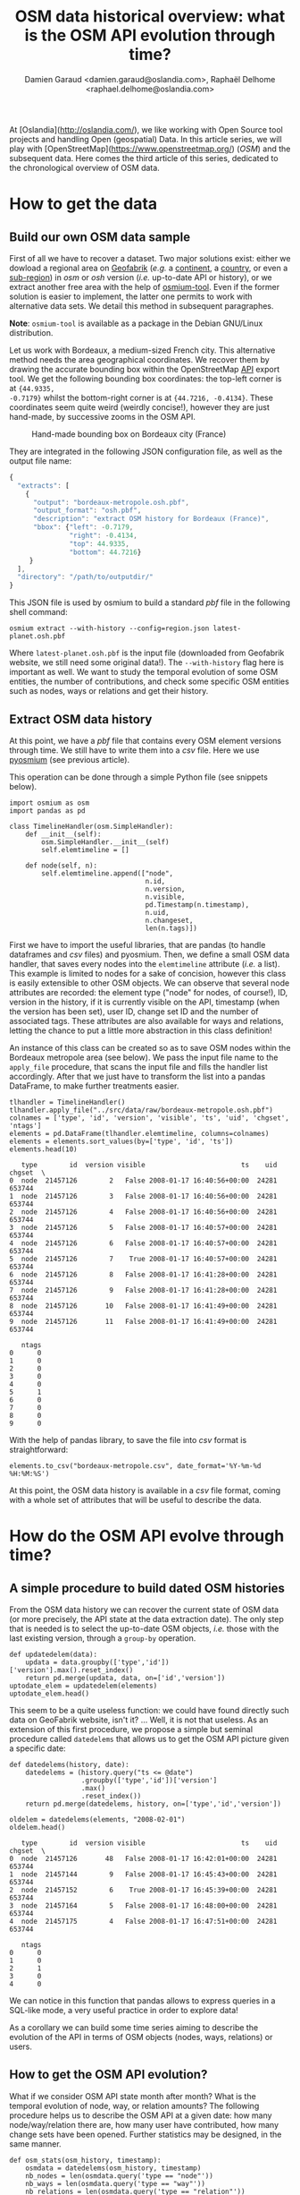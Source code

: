 #+TITLE: OSM data historical overview: what is the OSM API evolution through time?
#+AUTHOR: Damien Garaud <damien.garaud@oslandia.com>, Raphaël Delhome <raphael.delhome@oslandia.com>

# Common introduction for articles of the OSM-data-quality series
At [Oslandia](http://oslandia.com/), we like working with Open Source tool
projects and handling Open (geospatial) Data. In this article series, we will
play with [OpenStreetMap](https://www.openstreetmap.org/) (/OSM/) and the
subsequent data. Here comes the third article of this series, dedicated to the
chronological overview of OSM data.

* How to get the data

** Build our own OSM data sample

First of all we have to recover a dataset. Two major solutions exist: either we
dowload a regional area on [[http://download.geofabrik.de/][Geofabrik]] (/e.g./ a [[http://download.geofabrik.de/europe.html][continent]], a [[http://download.geofabrik.de/europe/france.html][country]], or even a
[[http://download.geofabrik.de/europe/france/aquitaine.html][sub-region]]) in /osm/ or /osh/ version (/i.e./ up-to-date API or history), or we
extract another free area with the help of [[http://osmcode.org/osmium-tool/][osmium-tool]]. Even if the former
solution is easier to implement, the latter one permits to work with
alternative data sets. We detail this method in subsequent paragraphes.

*Note*: =osmium-tool= is available as a package in the Debian GNU/Linux
distribution.

Let us work with Bordeaux, a medium-sized French city. This alternative method
needs the area geographical coordinates. We recover them by drawing the
accurate bounding box within the OpenStreetMap [[https://www.openstreetmap.org/#map=10/45.0000/0.0000][API]] export tool. We get the
following bounding box coordinates: the top-left corner is at ={44.9335,
-0.7179}= whilst the bottom-right corner is at ={44.7216, -0.4134}=. These
coordinates seem quite weird (weirdly concise!), however they are just
hand-made, by successive zooms in the OSM API.

#+CAPTION: Hand-made bounding box on Bordeaux city (France)
#+NAME: fig:osm-bb-example
#+attr_html: :width 800px
[[./../figs/osm_boundingbox_example.png]]

They are integrated in the following JSON configuration file, as well as the
output file name:

#+BEGIN_SRC js
{
  "extracts": [
    {
      "output": "bordeaux-metropole.osh.pbf",
      "output_format": "osh.pbf",
      "description": "extract OSM history for Bordeaux (France)",
      "bbox": {"left": -0.7179,
               "right": -0.4134,
               "top": 44.9335,
               "bottom": 44.7216}
     }
  ],
  "directory": "/path/to/outputdir/"
}
#+END_SRC

This JSON file is used by osmium to build a standard /pbf/ file in the
following shell command:

#+BEGIN_SRC shell
osmium extract --with-history --config=region.json latest-planet.osh.pbf
#+END_SRC

Where =latest-planet.osh.pbf= is the input file (downloaded from Geofabrik
website, we still need some original data!). The =--with-history= flag here is
important as well. We want to study the temporal evolution of some OSM
entities, the number of contributions, and check some specific OSM entities
such as nodes, ways or relations and get their history.

** Extract OSM data history

At this point, we have a /pbf/ file that contains every OSM element versions
through time. We still have to write them into a /csv/ file. Here we use
[[http://docs.osmcode.org/pyosmium/latest/index.html][pyosmium]] (see previous article).

This operation can be done through a simple Python file (see snippets below).

#+BEGIN_SRC ipython :session osm :exports both
  import osmium as osm
  import pandas as pd

  class TimelineHandler(osm.SimpleHandler):
      def __init__(self):
          osm.SimpleHandler.__init__(self)
          self.elemtimeline = []

      def node(self, n):
          self.elemtimeline.append(["node",
                                    n.id,
                                    n.version,
                                    n.visible,
                                    pd.Timestamp(n.timestamp),
                                    n.uid,
                                    n.changeset,
                                    len(n.tags)])
#+END_SRC

#+RESULTS:

First we have to import the useful libraries, that are pandas (to handle
dataframes and /csv/ files) and pyosmium. Then, we define a small OSM data
handler, that saves every nodes into the =elemtimeline= attribute (/i.e./ a
list). This example is limited to nodes for a sake of concision, however this
class is easily extensible to other OSM objects. We can observe that several
node attributes are recorded: the element type ("node" for nodes, of course!),
ID, version in the history, if it is currently visible on the API, timestamp
(when the version has been set), user ID, change set ID and the number of
associated tags. These attributes are also available for ways and relations,
letting the chance to put a little more abstraction in this class definition!

An instance of this class can be created so as to save OSM nodes within the
Bordeaux metropole area (see below). We pass the input file name to the =apply_file=
procedure, that scans the input file and fills the handler list
accordingly. After that we just have to transform the list into a pandas
DataFrame, to make further treatments easier.

#+BEGIN_SRC ipython :session osm :exports both
  tlhandler = TimelineHandler()
  tlhandler.apply_file("../src/data/raw/bordeaux-metropole.osh.pbf")
  colnames = ['type', 'id', 'version', 'visible', 'ts', 'uid', 'chgset', 'ntags']
  elements = pd.DataFrame(tlhandler.elemtimeline, columns=colnames)
  elements = elements.sort_values(by=['type', 'id', 'ts'])
  elements.head(10)
#+END_SRC

#+RESULTS:
#+begin_example
   type        id  version visible                        ts    uid  chgset  \
0  node  21457126        2   False 2008-01-17 16:40:56+00:00  24281  653744   
1  node  21457126        3   False 2008-01-17 16:40:56+00:00  24281  653744   
2  node  21457126        4   False 2008-01-17 16:40:56+00:00  24281  653744   
3  node  21457126        5   False 2008-01-17 16:40:57+00:00  24281  653744   
4  node  21457126        6   False 2008-01-17 16:40:57+00:00  24281  653744   
5  node  21457126        7    True 2008-01-17 16:40:57+00:00  24281  653744   
6  node  21457126        8   False 2008-01-17 16:41:28+00:00  24281  653744   
7  node  21457126        9   False 2008-01-17 16:41:28+00:00  24281  653744   
8  node  21457126       10   False 2008-01-17 16:41:49+00:00  24281  653744   
9  node  21457126       11   False 2008-01-17 16:41:49+00:00  24281  653744   

   ntags  
0      0  
1      0  
2      0  
3      0  
4      0  
5      1  
6      0  
7      0  
8      0  
9      0  
#+end_example

With the help of pandas library, to save the file into /csv/ format is
straightforward:

#+BEGIN_SRC ipython :session osm :exports both
  elements.to_csv("bordeaux-metropole.csv", date_format='%Y-%m-%d %H:%M:%S')
#+END_SRC

At this point, the OSM data history is available in a /csv/ file format, coming
with a whole set of attributes that will be useful to describe the data.

* How do the OSM API evolve through time?

** A simple procedure to build dated OSM histories

From the OSM data history we can recover the current state of OSM data (or more
precisely, the API state at the data extraction date). The only step that is
needed is to select the up-to-date OSM objects, /i.e./ those with the last
existing version, through a =group-by= operation.


#+BEGIN_SRC ipython :session osm :exports both
  def updatedelem(data):
      updata = data.groupby(['type','id'])['version'].max().reset_index()
      return pd.merge(updata, data, on=['id','version'])
  uptodate_elem = updatedelem(elements)
  uptodate_elem.head()
#+END_SRC

This seem to be a quite useless function: we could have found directly such
data on GeoFabrik website, isn't it? ... Well, it is not that useless. As an
extension of this first procedure, we propose a simple but seminal procedure
called =datedelems= that allows us to get the OSM API picture given a specific
date:

#+BEGIN_SRC ipython :session osm :exports both
  def datedelems(history, date):
      datedelems = (history.query("ts <= @date")
                    .groupby(['type','id'])['version']
                    .max()
                    .reset_index())
      return pd.merge(datedelems, history, on=['type','id','version'])

  oldelem = datedelems(elements, "2008-02-01")
  oldelem.head()
#+END_SRC

#+RESULTS:
#+begin_example
   type        id  version visible                        ts    uid  chgset  \
0  node  21457126       48   False 2008-01-17 16:42:01+00:00  24281  653744   
1  node  21457144        9   False 2008-01-17 16:45:43+00:00  24281  653744   
2  node  21457152        6    True 2008-01-17 16:45:39+00:00  24281  653744   
3  node  21457164        5   False 2008-01-17 16:48:00+00:00  24281  653744   
4  node  21457175        4   False 2008-01-17 16:47:51+00:00  24281  653744   

   ntags  
0      0  
1      0  
2      1  
3      0  
4      0  
#+end_example

We can notice in this function that pandas allows to express queries in a
SQL-like mode, a very useful practice in order to explore data!

As a corollary we can build some time series aiming to describe the evolution
of the API in terms of OSM objects (nodes, ways, relations) or users.

** How to get the OSM API evolution?

What if we consider OSM API state month after month? What is the temporal
evolution of node, way, or relation amounts? The following procedure helps us
to describe the OSM API at a given date: how many node/way/relation there are,
how many user have contributed, how many change sets have been opened. Further
statistics may be designed, in the same manner.

#+BEGIN_SRC ipython :session osm :exports both
  def osm_stats(osm_history, timestamp):
      osmdata = datedelems(osm_history, timestamp)
      nb_nodes = len(osmdata.query('type == "node"'))
      nb_ways = len(osmdata.query('type == "way"'))
      nb_relations = len(osmdata.query('type == "relation"'))
      nb_users = osmdata.uid.nunique()
      nb_chgsets = osmdata.chgset.nunique()
      return [nb_nodes, nb_ways, nb_relations, nb_users, nb_chgsets]

  osm_stats(elements, "2014-01-01")
#+END_SRC

#+RESULTS:
| 2166480 | 0 | 0 | 528 | 9345 |

Here we do not get any way or relation, that seems weird, doesn't it? However,
do not forget how the parser was configured above ! By tuning it so as to
consider these OSM element types, this result is modified.

By designing a last function, we can obtain a pandas dataframe that summarizes
basic statistics at regular timestamps: in this example, we focus on monthly
evaluations, however everything is possible... A finner analysis is possible,
by taking advantage of pandas time series capabilities.

#+BEGIN_SRC ipython :session osm :exports both
  def osm_chronology(history, start_date, end_date):
      timerange = pd.date_range(start_date, end_date, freq="1M").values
      osmstats = [osm_stats(history, str(date)) for date in timerange]
      osmstats = pd.DataFrame(osmstats, index=timerange,
                              columns=['n_nodes', 'n_ways', 'n_relations',
                                       'n_users', 'n_chgsets'])
      return osmstats
#+END_SRC

#+RESULTS:

These developments open further possibilities. Areas are comparable through
their history. A basic hypothesis could be: some areas have been built faster
than others, /e.g./ urban areas /vs/ desert areas. To investigate on the
evolutions of their OSM objects appears as a very appealing way to address this
issue!

** What about the Bordeaux area?

To illustrate the previous points, we can call the =osm_chronology= procedure
to Bordeaux-related OSM data. We can study the last 10 years, as an example:

#+BEGIN_SRC ipython :session osm :exports both
  chrono_data = osm_chronology(elements, "2007-01-01", "2017-01-01")
#+END_SRC

#+RESULTS:

#+BEGIN_SRC ipython :session osm :exports both
  pd.concat([chrono_data.iloc[:10,[0,3,4]], chrono_data.iloc[-10:,[0,3,4]]])
#+END_SRC

#+RESULTS:
#+begin_example
            n_nodes  n_users  n_chgsets
2007-01-31       24        1          2
2007-02-28       24        1          2
2007-03-31       45        3          4
2007-04-30       45        3          4
2007-05-31     1744        4          8
2007-06-30     1744        4          8
2007-07-31     1744        4          8
2007-08-31     3181        6         12
2007-09-30     3186        7         15
2007-10-31     3757        8         18
2016-03-31  2315763      882      15280
2016-04-30  2318044      900      15468
2016-05-31  2321910      918      15841
2016-06-30  2325689      931      16153
2016-07-31  2329592      942      16613
2016-08-31  2334206      955      16835
2016-09-30  2337157      973      17005
2016-10-31  2339526     1004      17462
2016-11-30  2342109     1014      17637
2016-12-31  2349670     1028      17933
#+end_example

The figure below describes the evolution of nodes, ways and relations around
Bordeaux between 2007 and 2017, as well as the number of users and change
sets. The graphes are log-scaled, for a sake of clarity.

We can see that the major part of Bordeaux cartography has been undertaken
between fall of 2010 and spring of 2013, with a clear peak at the beginning
of 2012. This evolution is highly pronounced for nodes or even ways, whilst the
change set amount and the contributor quantity increased regularly. This may
denote the differences in terms of user behaviors: some of them create only a
few objects, while some others contributes with a large amount of created
entities.

#+CAPTION: Amount of OSM objects in the area of Bordeaux (France)
#+NAME: fig:bm-chronology
#+attr_html: :width 800px
[[./../figs/bordeaux-metropole-chronology-logscale.png]]

As a remark, the number of active contributor plotted here is not really
representative of the total of OSM contributors: we consider only local data
here. Active users all around the world are not those who have collaborated for
this specific region. However the change set and user statistics for
full-planet dumps exist, if you are interested in going deeper about this
point!

** Opening case study: comparing several french areas

Before concluding this article, here is provided a comparison between OSM node
amounts in several french areas. We just mention small areas, to keep the
evaluation short: Upper Normandy, a roughly rural environment with some
medium-sized cities (Rouen, Le Havre, Evreux...), Corsica, an montainous island
near to mainland France and French Guiana, an overseas area mainly composed of
jungle. The figure below shows the difference between these areas in terms of
OSM nodes and active contributors. To keep the comparison as faithful as
possible, we have divided these amounts by each surface area: respectively
12137, 8680 and 83534 square kilometers for Upper Normandy, Corsica and French
Guiana.

#+CAPTION: Amount of OSM nodes in several french areas
#+NAME: fig:multiarea-chronology-nodes
#+attr_html: :width 800px
[[./../figs/multiarea-chronology-weighted.png]]

Without any surprise, it is the mainland area (Upper Normandy) that is the most
dense on OSM. This area contains almost 700 nodes per square kilometer (quite
modest, however we talk about a rural area!). We can notice that they are
almost the same number of contributors between Normandy and Corsica. On the
other hand, French Guiana is an extrem example, as expected! There are less
than 15 nodes and 0.01 contributor per square kilometer. We have identified a
OSM desert, [[https://www.openstreetmap.org/#map=8/4.072/-52.844 ][welcome to the Guiana jungle]] ! (You can act on it: be
environment-friendly, [[http://wiki.openstreetmap.org/wiki/How_to_contribute][plant some more trees]]!)

* Conclusion

After this third article dedicated to OSM data analysis, we hope you will be OK
with OSM data parsing. In next article, we will focus to another parsing task:
the tag set exploration.
